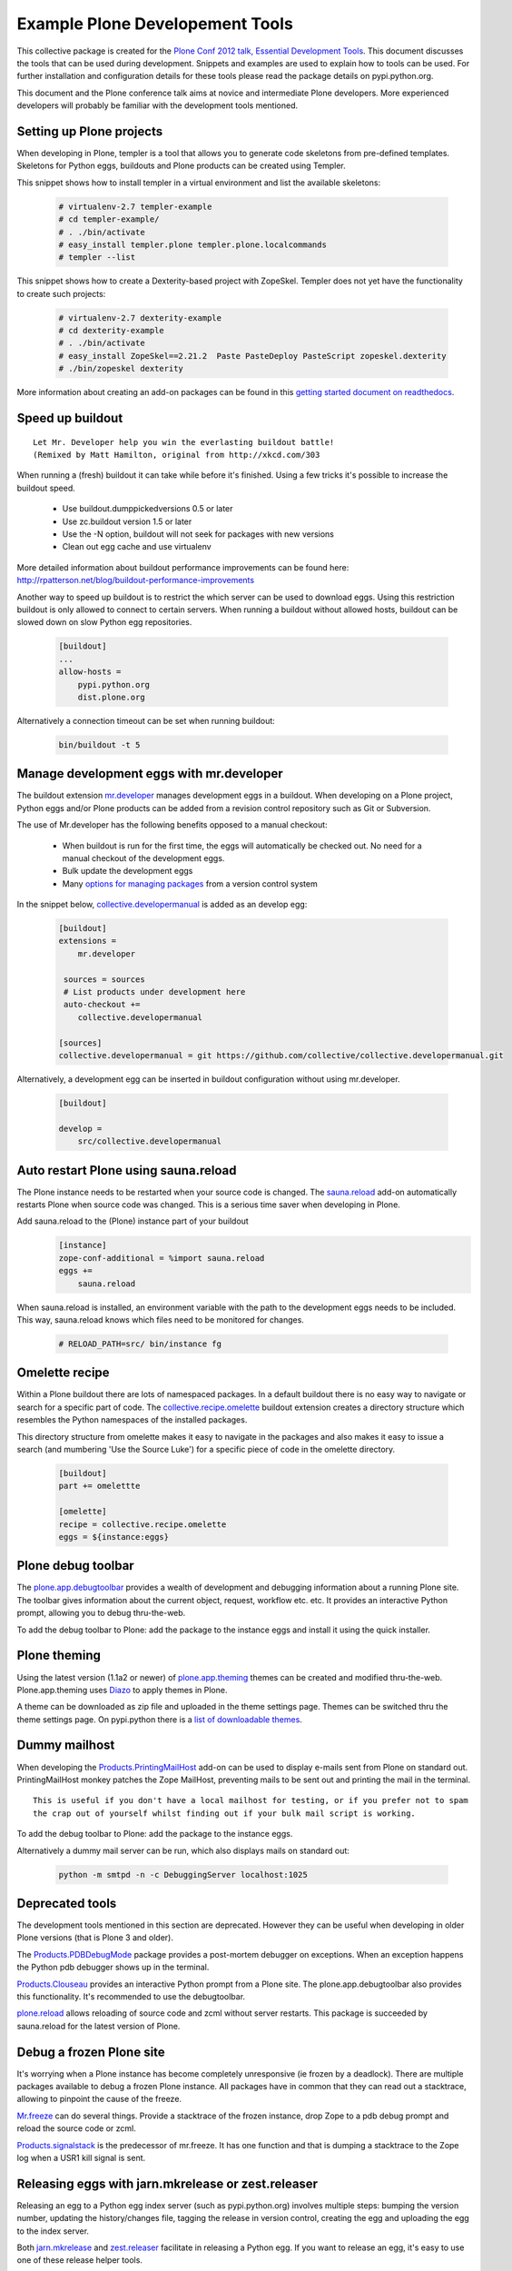 ********************************
Example Plone Developement Tools
********************************

This collective package is created for the 
`Plone Conf 2012 talk, Essential Development Tools <http://www.slideshare.net/kaceeleong/plone-conf-2012-essential-dev-tools>`_. 
This document discusses the tools that can be used during development. Snippets and examples are used to
explain how to tools can be used. For further installation and configuration details for these tools
please read the package details on pypi.python.org.

This document and the Plone conference talk aims at novice and intermediate Plone developers. More
experienced developers will probably be familiar with the development tools mentioned.

Setting up Plone projects
=========================
When developing in Plone, templer is a tool that allows you to generate code skeletons from
pre-defined templates. Skeletons for Python eggs, buildouts and Plone products can be created
using Templer.

.. topic:: To pip or not to pip
    When installing Templer via the pip installer, it's possible that the installation of templer
    and its dependencies will fail. To circumvent this, use easy_install instead. This installer
    will install templer and its dependencies correctly.

This snippet shows how to install templer in a virtual environment and list the available skeletons:

    .. code-block:: console

        # virtualenv-2.7 templer-example
        # cd templer-example/
        # . ./bin/activate
        # easy_install templer.plone templer.plone.localcommands
        # templer --list

This snippet shows how to create a Dexterity-based project with ZopeSkel. Templer does not yet
have the functionality to create such projects:

    .. code-block:: console

        # virtualenv-2.7 dexterity-example
        # cd dexterity-example
        # . ./bin/activate
        # easy_install ZopeSkel==2.21.2  Paste PasteDeploy PasteScript zopeskel.dexterity
        # ./bin/zopeskel dexterity

More information about creating an add-on packages can be found in this `getting started
document on readthedocs <http://collective-docs.readthedocs.org/en/latest/getstarted/index.html#creating-your-first-add-on>`_.


Speed up buildout
=================

.. figure:: http://fschulze.github.com/mr.developer/xkcd-buildout.png

::

    Let Mr. Developer help you win the everlasting buildout battle!
    (Remixed by Matt Hamilton, original from http://xkcd.com/303

When running a (fresh) buildout it can take while before it's finished. Using a few tricks it's possible to increase the buildout speed.

 * Use buildout.dumppickedversions 0.5 or later
 * Use zc.buildout version 1.5 or later
 * Use the -N option, buildout will not seek for packages with new versions
 * Clean out egg cache and use virtualenv

More detailed information about buildout performance improvements can be found here: http://rpatterson.net/blog/buildout-performance-improvements

Another way to speed up buildout is to restrict the which server can be used to download eggs. Using this
restriction buildout is only allowed to connect to certain servers. When running a buildout without allowed
hosts, buildout can be slowed down on slow Python egg repositories.

    .. code-block:: cfg

        [buildout]
        ...
        allow-hosts =
            pypi.python.org
            dist.plone.org

Alternatively a connection timeout can be set when running buildout:

    .. code-block:: console

        bin/buildout -t 5

Manage development eggs with mr.developer
=========================================
The buildout extension `mr.developer <http://pypi.python.org/pypi/mr.developer>`_ manages development
eggs in a buildout. When developing on a Plone project, Python eggs and/or Plone products can be added
from a revision control repository such as Git or Subversion.

The use of Mr.developer has the following benefits opposed to a manual checkout:

 * When buildout is run for the first time, the eggs will automatically be checked out. No need for a manual checkout of the development eggs.
 * Bulk update the development eggs
 * Many `options for managing packages <http://pypi.python.org/pypi/mr.developer#commands>`_ from a version control system

In the snippet below, `collective.developermanual <http://collective-docs.readthedocs.org/>`_ is added as
an develop egg:

   .. code-block:: cfg

        [buildout]
        extensions =
            mr.developer

         sources = sources
         # List products under development here
         auto-checkout +=
            collective.developermanual 

        [sources]
        collective.developermanual = git https://github.com/collective/collective.developermanual.git

Alternatively, a development egg can be inserted in buildout configuration without using mr.developer.

   .. code-block:: cfg

        [buildout]

        develop =
            src/collective.developermanual

Auto restart Plone using sauna.reload
=====================================

The Plone instance needs to be restarted when your source code is changed. The
`sauna.reload <http://pypi.python.org/pypi/sauna.reload>`_ add-on automatically restarts
Plone when source code was changed. This is a serious time saver when developing in Plone.


Add sauna.reload to the (Plone) instance part of your buildout
   .. code-block:: cfg

        [instance]
        zope-conf-additional = %import sauna.reload
        eggs +=
            sauna.reload

When sauna.reload is installed, an environment variable with the path to the development eggs
needs to be included. This way, sauna.reload knows which files need to be monitored for changes.

    .. code-block:: console

        # RELOAD_PATH=src/ bin/instance fg

Omelette recipe
===============

Within a Plone buildout there are lots of namespaced packages. In a default buildout there is no easy way to navigate or
search for a specific part of code. The `collective.recipe.omelette <http://pypi.python.org/pypi//collective.recipe.omelette>`_
buildout extension creates a directory structure which resembles the Python namespaces of the installed packages.

This directory structure from omelette makes it easy to navigate in the packages and also makes it easy to issue a search (and
mumbering 'Use the Source Luke') for a specific piece of code in the omelette directory.

   .. code-block:: cfg

        [buildout]
        part += omelettte

        [omelette]
        recipe = collective.recipe.omelette
        eggs = ${instance:eggs}

Plone debug toolbar
===================

The `plone.app.debugtoolbar <http://pypi.python.org/pypi/plone.app.debugtoolbar>`_ provides
a wealth of development and debugging information about a running Plone site. The toolbar gives information
about the current object, request, workflow etc. etc. It provides an interactive Python prompt,
allowing you to debug thru-the-web.

To add the debug toolbar to Plone: add the package to the instance eggs and install it using the quick
installer.

Plone theming
=============

Using the latest version (1.1a2 or newer) of `plone.app.theming <http://pypi.python.org/pypi/plone.app.theming>`_
themes can be created and modified thru-the-web. Plone.app.theming uses `Diazo <http://docs.diazo.org/en/latest/index.html>`_
to apply themes in Plone.

A theme can be downloaded as zip file and uploaded in the theme settings page. Themes can be switched thru the theme
settings page. On pypi.python there is a `list of
downloadable themes <http://pypi.python.org/pypi?%3Aaction=search&term=plonetheme&submit=search>`_.

Dummy mailhost
==============
When developing the `Products.PrintingMailHost <http://pypi.python.org/pypi/Products.PrintingMailHost>`_ add-on
can be used to display e-mails sent from Plone on standard out. PrintingMailHost monkey patches the Zope MailHost,
preventing mails to be sent out and printing the mail in the terminal.

::

    This is useful if you don't have a local mailhost for testing, or if you prefer not to spam
    the crap out of yourself whilst finding out if your bulk mail script is working.

To add the debug toolbar to Plone: add the package to the instance eggs.

Alternatively a dummy mail server can be run, which also displays mails on standard out:

   .. code-block:: console

        python -m smtpd -n -c DebuggingServer localhost:1025

Deprecated tools
================

The development tools mentioned in this section are deprecated. However they can be useful
when developing in older Plone versions (that is Plone 3 and older).

The `Products.PDBDebugMode <http://pypi.python.org/pypi/Products.PDBDebugMode>`_ package
provides a post-mortem debugger on exceptions. When an exception happens the Python pdb
debugger shows up in the terminal.

`Products.Clouseau <http://pypi.python.org/pypi/Products.Clouseau>`_ provides an interactive
Python prompt from a Plone site. The plone.app.debugtoolbar also provides this functionality.
It's recommended to use the debugtoolbar.


`plone.reload <http://pypi.python.org/pypi/plone.reload>`_ allows reloading of source code and zcml
without server restarts. This package is succeeded by sauna.reload for the latest version of Plone.

Debug a frozen Plone site
=========================

It's worrying when a Plone instance has become completely unresponsive (ie frozen by a deadlock).
There are multiple packages available to debug a frozen Plone instance. All packages have in common
that they can read out a stacktrace, allowing to pinpoint the cause of the freeze.

`Mr.freeze <http://pypi.python.org/pypi/mr.freeze>`_  can do several things. Provide a stacktrace
of the frozen instance, drop Zope to a pdb debug prompt and reload the source code or zcml.

`Products.signalstack <http://pypi.python.org/pypi/Products.signalstack>`_ is the predecessor of
mr.freeze. It has one function and that is dumping a stacktrace to the Zope log when a USR1
kill signal is sent.

Releasing eggs with jarn.mkrelease or zest.releaser
===============================================================

Releasing an egg to a Python egg index server (such as pypi.python.org) involves multiple steps: bumping the
version number, updating the history/changes file, tagging the release in version control,
creating the egg and uploading the egg to the index server.

Both `jarn.mkrelease <http://pypi.python.org/pypi/jarn.mkrelease>`_ and `zest.releaser <http://pypi.python.org/pypi/zest.releaser>`_ facilitate in releasing a Python egg. If you want to release an egg, it's easy to use one of these
release helper tools.

If you want to follow all steps mentioned in the release flow above, zest.release is more extensive than
jarn.mkrelease. However, if you only want to tag, package and upload the release, jarn.mkrelease suffices.

Run your tests on jenkins or travis.ci for continious integration
=================================================================

Assuming you've created unit, functional and/or doc tests for a Plone package (which you should do), the next step
is to run those test using continuous integration (CI). This means that the tests are run at a certain interval. If a test
fails, a notification is sent out by email.

If you haven't created tests for your package you can read the `'Testing and debugging' document on readthedocs <http://collective-docs.readthedocs.org/en/latest/testing_and_debugging/index.html>`_.

Two tools are available for CI in Plone, `Travis CI <https://travis-ci.org/>`_ and `Jenkins CI <http://jenkins-ci.org/>`_.

The Travis CI tool is offered as software as a service. Travis offers CI for open source projects hosted on GitHub.

Jenkins CI is a tool which can be installed on a server. Because Travis doesn't support CI for internal projects
(such as closed source/proprietary software), Jenkins CI can be used for those projects. When testing projects in Jenkins
the add-on `collective.xmltestreport <http://pypi.python.org/pypi/collective.xmltestreport>`_ can be used to output which
tests are run.
